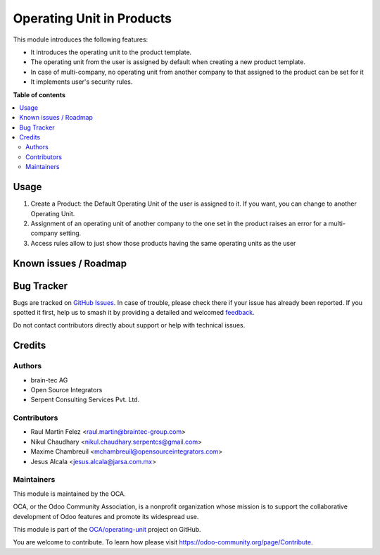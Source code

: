 ==========================
Operating Unit in Products
==========================

.. 
   !!!!!!!!!!!!!!!!!!!!!!!!!!!!!!!!!!!!!!!!!!!!!!!!!!!!
   !! This file is generated by oca-gen-addon-readme !!
   !! changes will be overwritten.                   !!
   !!!!!!!!!!!!!!!!!!!!!!!!!!!!!!!!!!!!!!!!!!!!!!!!!!!!
   !! source digest: sha256:f3b0543d0a608529f25ca22274bb47444a153c7c3565bf4ac96e6f0a75c1d585
   !!!!!!!!!!!!!!!!!!!!!!!!!!!!!!!!!!!!!!!!!!!!!!!!!!!!

.. |badge1| image:: https://img.shields.io/badge/maturity-Beta-yellow.png
    :target: https://odoo-community.org/page/development-status
    :alt: Beta
.. |badge2| image:: https://img.shields.io/badge/licence-LGPL--3-blue.png
    :target: http://www.gnu.org/licenses/lgpl-3.0-standalone.html
    :alt: License: LGPL-3
.. |badge3| image:: https://img.shields.io/badge/github-OCA%2Foperating--unit-lightgray.png?logo=github
    :target: https://github.com/OCA/operating-unit/tree/17.0/product_operating_unit
    :alt: OCA/operating-unit
.. |badge4| image:: https://img.shields.io/badge/weblate-Translate%20me-F47D42.png
    :target: https://translation.odoo-community.org/projects/operating-unit-17-0/operating-unit-17-0-product_operating_unit
    :alt: Translate me on Weblate
.. |badge5| image:: https://img.shields.io/badge/runboat-Try%20me-875A7B.png
    :target: https://runboat.odoo-community.org/builds?repo=OCA/operating-unit&target_branch=17.0
    :alt: Try me on Runboat

|badge1| |badge2| |badge3| |badge4| |badge5|

This module introduces the following features:

-  It introduces the operating unit to the product template.
-  The operating unit from the user is assigned by default when creating
   a new product template.
-  In case of multi-company, no operating unit from another company to
   that assigned to the product can be set for it
-  It implements user's security rules.

**Table of contents**

.. contents::
   :local:

Usage
=====

1. Create a Product: the Default Operating Unit of the user is assigned
   to it. If you want, you can change to another Operating Unit.
2. Assignment of an operating unit of another company to the one set in
   the product raises an error for a multi-company setting.
3. Access rules allow to just show those products having the same
   operating units as the user

Known issues / Roadmap
======================



Bug Tracker
===========

Bugs are tracked on `GitHub Issues <https://github.com/OCA/operating-unit/issues>`_.
In case of trouble, please check there if your issue has already been reported.
If you spotted it first, help us to smash it by providing a detailed and welcomed
`feedback <https://github.com/OCA/operating-unit/issues/new?body=module:%20product_operating_unit%0Aversion:%2017.0%0A%0A**Steps%20to%20reproduce**%0A-%20...%0A%0A**Current%20behavior**%0A%0A**Expected%20behavior**>`_.

Do not contact contributors directly about support or help with technical issues.

Credits
=======

Authors
-------

* brain-tec AG
* Open Source Integrators
* Serpent Consulting Services Pvt. Ltd.

Contributors
------------

-  Raul Martin Felez <raul.martin@braintec-group.com>
-  Nikul Chaudhary <nikul.chaudhary.serpentcs@gmail.com>
-  Maxime Chambreuil <mchambreuil@opensourceintegrators.com>
-  Jesus Alcala <jesus.alcala@jarsa.com.mx>

Maintainers
-----------

This module is maintained by the OCA.

.. image:: https://odoo-community.org/logo.png
   :alt: Odoo Community Association
   :target: https://odoo-community.org

OCA, or the Odoo Community Association, is a nonprofit organization whose
mission is to support the collaborative development of Odoo features and
promote its widespread use.

This module is part of the `OCA/operating-unit <https://github.com/OCA/operating-unit/tree/17.0/product_operating_unit>`_ project on GitHub.

You are welcome to contribute. To learn how please visit https://odoo-community.org/page/Contribute.
